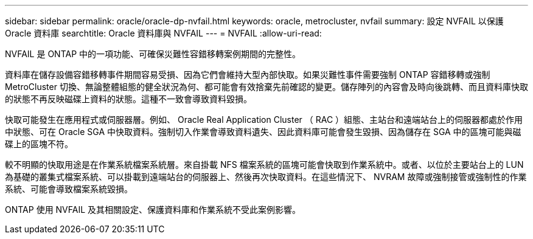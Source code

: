 ---
sidebar: sidebar 
permalink: oracle/oracle-dp-nvfail.html 
keywords: oracle, metrocluster, nvfail 
summary: 設定 NVFAIL 以保護 Oracle 資料庫 
searchtitle: Oracle 資料庫與 NVFAIL 
---
= NVFAIL
:allow-uri-read: 


[role="lead"]
NVFAIL 是 ONTAP 中的一項功能、可確保災難性容錯移轉案例期間的完整性。

資料庫在儲存設備容錯移轉事件期間容易受損、因為它們會維持大型內部快取。如果災難性事件需要強制 ONTAP 容錯移轉或強制 MetroCluster 切換、無論整體組態的健全狀況為何、都可能會有效捨棄先前確認的變更。儲存陣列的內容會及時向後跳轉、而且資料庫快取的狀態不再反映磁碟上資料的狀態。這種不一致會導致資料毀損。

快取可能發生在應用程式或伺服器層。例如、 Oracle Real Application Cluster （ RAC ）組態、主站台和遠端站台上的伺服器都處於作用中狀態、可在 Oracle SGA 中快取資料。強制切入作業會導致資料遺失、因此資料庫可能會發生毀損、因為儲存在 SGA 中的區塊可能與磁碟上的區塊不符。

較不明顯的快取用途是在作業系統檔案系統層。來自掛載 NFS 檔案系統的區塊可能會快取到作業系統中。或者、以位於主要站台上的 LUN 為基礎的叢集式檔案系統、可以掛載到遠端站台的伺服器上、然後再次快取資料。在這些情況下、 NVRAM 故障或強制接管或強制性的作業系統、可能會導致檔案系統毀損。

ONTAP 使用 NVFAIL 及其相關設定、保護資料庫和作業系統不受此案例影響。
